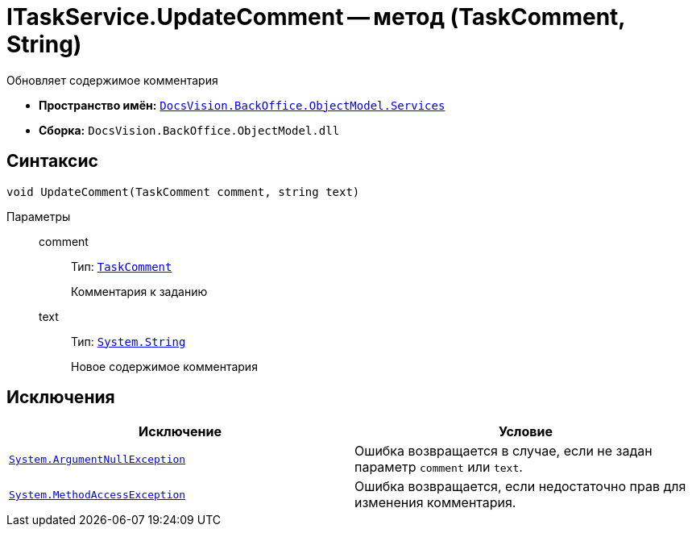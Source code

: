 = ITaskService.UpdateComment -- метод (TaskComment, String)

Обновляет содержимое комментария

* *Пространство имён:* `xref:api/DocsVision/BackOffice/ObjectModel/Services/Services_NS.adoc[DocsVision.BackOffice.ObjectModel.Services]`
* *Сборка:* `DocsVision.BackOffice.ObjectModel.dll`

== Синтаксис

[source,csharp]
----
void UpdateComment(TaskComment comment, string text)
----

Параметры::
comment:::
Тип: `xref:api/DocsVision/BackOffice/ObjectModel/TaskComment_CL.adoc[TaskComment]`
+
Комментария к заданию

text:::
Тип: `http://msdn.microsoft.com/ru-ru/library/system.string.aspx[System.String]`
+
Новое содержимое комментария

== Исключения

[cols=",",options="header"]
|===
|Исключение |Условие
|`http://msdn.microsoft.com/ru-ru/library/system.argumentnullexception.aspx[System.ArgumentNullException]` |Ошибка возвращается в случае, если не задан параметр `comment` или `text`.
|`https://msdn.microsoft.com/ru-ru/library/system.methodaccessexception.aspx[System.MethodAccessException]` |Ошибка возвращается, если недостаточно прав для изменения комментария.
|===
